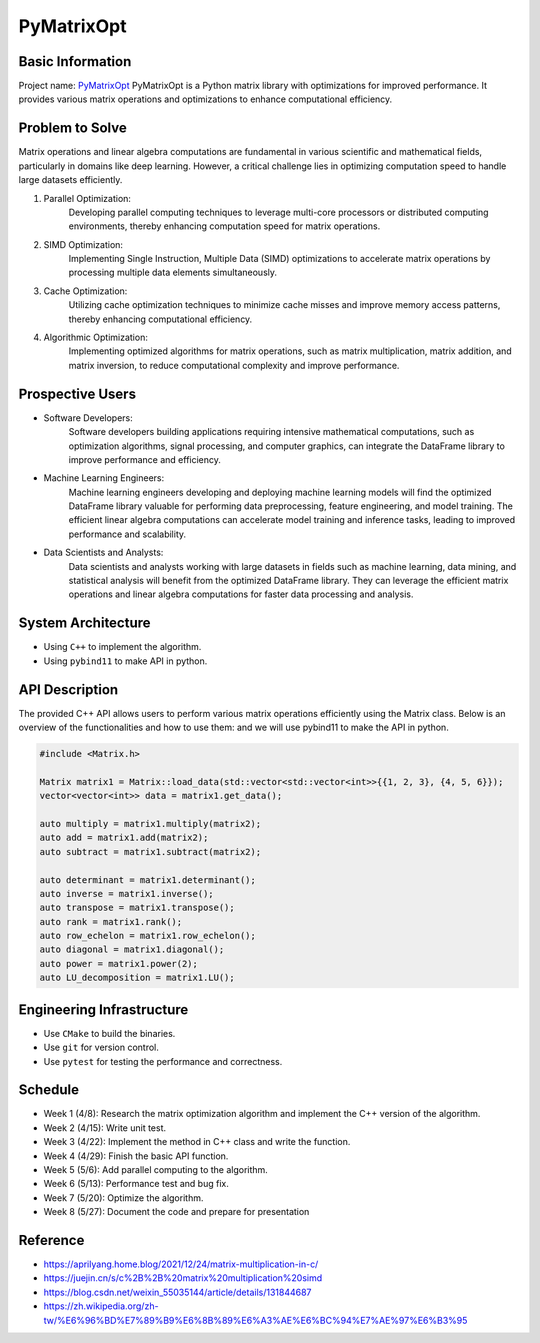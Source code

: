 PyMatrixOpt
=========================

Basic Information
-----------------
Project name: `PyMatrixOpt <https://github.com/r1407p/PyMatrixOpt>`_
PyMatrixOpt is a Python matrix library with optimizations for improved performance. 
It provides various matrix operations and optimizations to enhance computational efficiency.

Problem to Solve
----------------
Matrix operations and linear algebra computations are fundamental in various scientific and mathematical fields, 
particularly in domains like deep learning. 
However, a critical challenge lies in optimizing computation speed to handle large datasets efficiently. 

1. Parallel Optimization: 
    Developing parallel computing techniques to leverage multi-core processors or distributed computing environments, 
    thereby enhancing computation speed for matrix operations.
2. SIMD Optimization: 
    Implementing Single Instruction, 
    Multiple Data (SIMD) optimizations to accelerate matrix operations by processing multiple data elements simultaneously.
3. Cache Optimization: 
    Utilizing cache optimization techniques to minimize cache misses and improve memory access patterns, 
    thereby enhancing computational efficiency.
4. Algorithmic Optimization: 
    Implementing optimized algorithms for matrix operations, 
    such as matrix multiplication, matrix addition, and matrix inversion, to reduce computational complexity and improve performance.

Prospective Users
------------------
- Software Developers: 
    Software developers building applications requiring intensive mathematical computations, 
    such as optimization algorithms, signal processing, and computer graphics, 
    can integrate the DataFrame library to improve performance and efficiency. 
- Machine Learning Engineers: 
    Machine learning engineers developing and deploying machine learning models will find the optimized DataFrame library valuable for performing data preprocessing, 
    feature engineering, and model training. The efficient linear algebra computations can accelerate model training and inference tasks, 
    leading to improved performance and scalability.
- Data Scientists and Analysts: 
    Data scientists and analysts working with large datasets in fields such as 
    machine learning, data mining, and statistical analysis will benefit from the optimized DataFrame library. 
    They can leverage the efficient matrix operations and linear algebra computations for faster data processing and analysis.

System Architecture
---------------------
- Using ``C++`` to implement the algorithm.
- Using ``pybind11`` to make API in python.

API Description
----------------
The provided C++ API allows users to perform various matrix operations efficiently using the Matrix class. 
Below is an overview of the functionalities and how to use them:
and we will use pybind11 to make the API in python.

.. code-block:: cpp

    #include <Matrix.h>

    Matrix matrix1 = Matrix::load_data(std::vector<std::vector<int>>{{1, 2, 3}, {4, 5, 6}});
    vector<vector<int>> data = matrix1.get_data();

    auto multiply = matrix1.multiply(matrix2);
    auto add = matrix1.add(matrix2);
    auto subtract = matrix1.subtract(matrix2);

    auto determinant = matrix1.determinant();
    auto inverse = matrix1.inverse();
    auto transpose = matrix1.transpose();
    auto rank = matrix1.rank();
    auto row_echelon = matrix1.row_echelon();
    auto diagonal = matrix1.diagonal();
    auto power = matrix1.power(2);
    auto LU_decomposition = matrix1.LU();

Engineering Infrastructure
---------------------------
- Use ``CMake`` to build the binaries.
- Use ``git`` for version control.
- Use ``pytest`` for testing the performance and correctness.

Schedule
---------
- Week 1 (4/8): Research the matrix optimization algorithm and implement the C++ version of the algorithm.
- Week 2 (4/15): Write unit test.
- Week 3 (4/22): Implement the method in C++ class and write the function.
- Week 4 (4/29): Finish the basic API function.
- Week 5 (5/6): Add parallel computing to the algorithm.
- Week 6 (5/13): Performance test and bug fix.
- Week 7 (5/20): Optimize the algorithm.
- Week 8 (5/27): Document the code and prepare for presentation

Reference
----------
- https://aprilyang.home.blog/2021/12/24/matrix-multiplication-in-c/
- https://juejin.cn/s/c%2B%2B%20matrix%20multiplication%20simd
- https://blog.csdn.net/weixin_55035144/article/details/131844687
- https://zh.wikipedia.org/zh-tw/%E6%96%BD%E7%89%B9%E6%8B%89%E6%A3%AE%E6%BC%94%E7%AE%97%E6%B3%95
